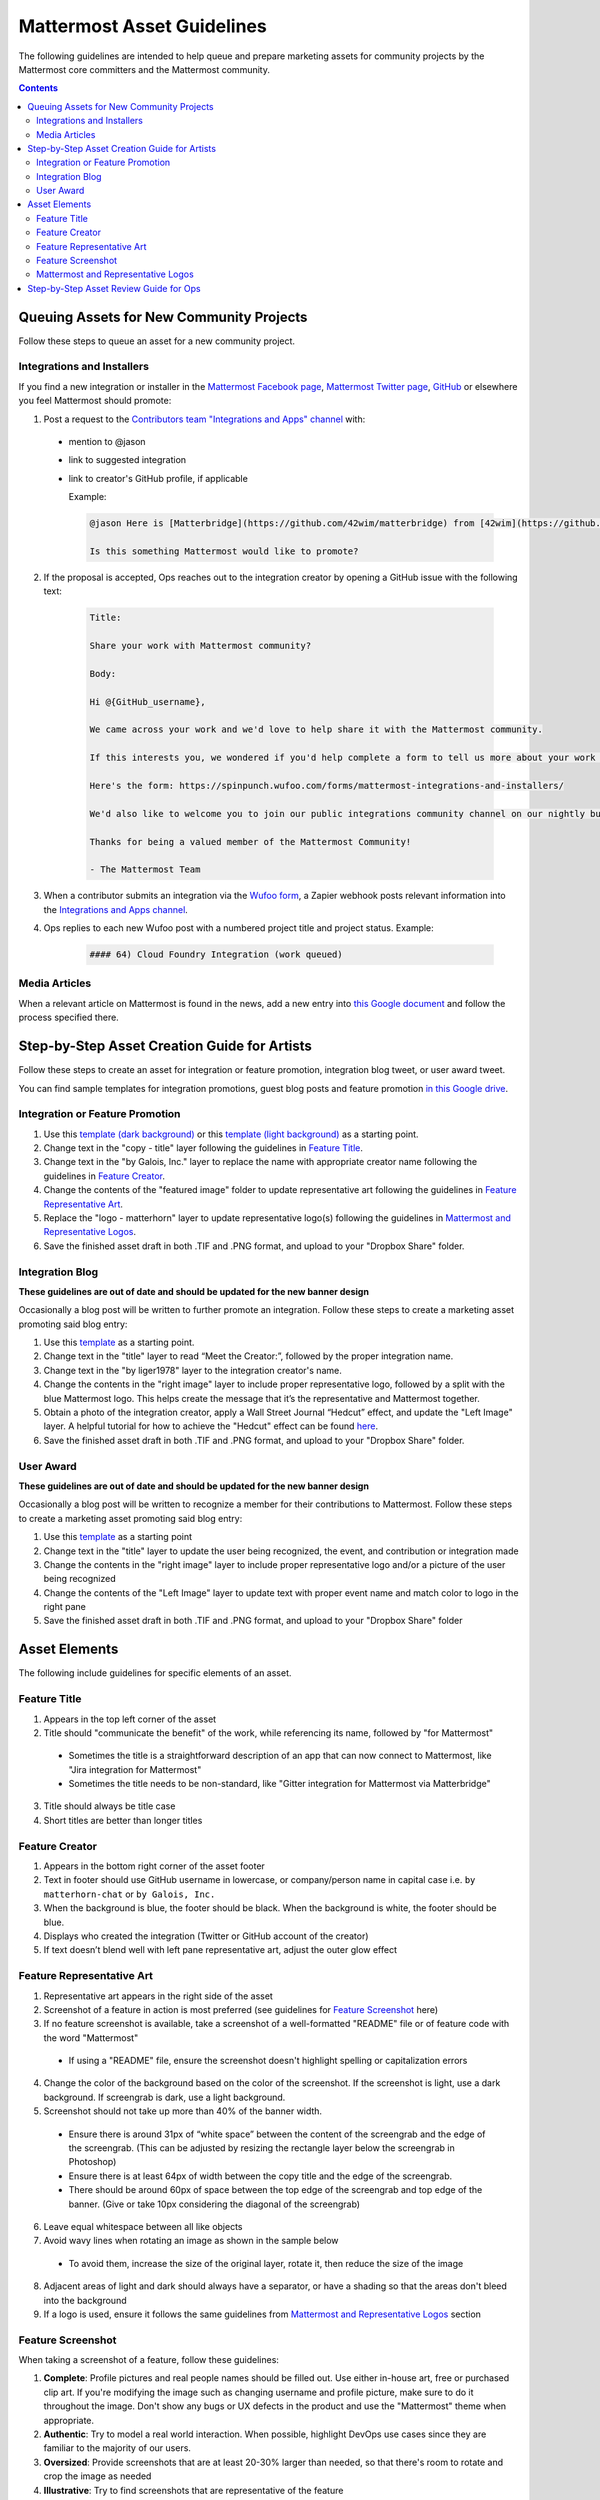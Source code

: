 ============================================================
Mattermost Asset Guidelines
============================================================

The following guidelines are intended to help queue and prepare marketing assets for community projects by the Mattermost core committers and the Mattermost community.

.. contents::
    :backlinks: top

Queuing Assets for New Community Projects
------------------------------------------

Follow these steps to queue an asset for a new community project.

Integrations and Installers
^^^^^^^^^^^^^^^^^^^^^^^^^^^^

If you find a new integration or installer in the `Mattermost Facebook page <https://www.facebook.com/MattermostHQ/?fref=ts>`_, `Mattermost Twitter page <https://twitter.com/mattermosthq>`_, `GitHub <https://github.com/search?utf8=%E2%9C%93&q=mattermost>`_ or elsewhere you feel Mattermost should promote:

1. Post a request to the `Contributors team "Integrations and Apps" channel <https://pre-release.mattermost.com/core/channels/integrations>`_ with:

  - mention to @jason
  - link to suggested integration
  - link to creator's GitHub profile, if applicable

    Example:

    .. code-block:: none

      @jason Here is [Matterbridge](https://github.com/42wim/matterbridge) from [42wim](https://github.com/42wim), which is a sample bridge between Mattermost, IRC, XMPP, Gitter and Slack.
      
      Is this something Mattermost would like to promote?

2. If the proposal is accepted, Ops reaches out to the integration creator by opening a GitHub issue with the following text:

    .. code-block:: none

      Title: 

      Share your work with Mattermost community?

      Body: 

      Hi @{GitHub_username}, 

      We came across your work and we'd love to help share it with the Mattermost community.

      If this interests you, we wondered if you'd help complete a form to tell us more about your work so we can promote it? 
      
      Here's the form: https://spinpunch.wufoo.com/forms/mattermost-integrations-and-installers/
      
      We'd also like to welcome you to join our public integrations community channel on our nightly build server: https://pre-release.mattermost.com/core/channels/integrations

      Thanks for being a valued member of the Mattermost Community!

      - The Mattermost Team

3. When a contributor submits an integration via the `Wufoo form <https://spinpunch.wufoo.com/forms/mattermost-integrations-and-installers/>`_, a Zapier webhook posts relevant information into the `Integrations and Apps channel <https://pre-release.mattermost.com/core/channels/integrations>`_.

4. Ops replies to each new Wufoo post with a numbered project title and project status. Example:

    .. code-block:: none

      #### 64) Cloud Foundry Integration (work queued)

Media Articles
^^^^^^^^^^^^^^^

When a relevant article on Mattermost is found in the news, add a new entry into `this Google document <https://docs.google.com/document/d/1kwCmn6JYeORdLV0noIk4iaxZx0iqR6OWUuzw5cZl6rA/edit>`_ and follow the process specified there.

Step-by-Step Asset Creation Guide for Artists
----------------------------------------------

Follow these steps to create an asset for integration or feature promotion, integration blog tweet, or user award tweet.

You can find sample templates for integration promotions, guest blog posts and feature promotion `in this Google drive <https://drive.google.com/drive/folders/0Bx-9w8QDFlfcdEdXM3N3Z1hsY2c>`_.

Integration or Feature Promotion
^^^^^^^^^^^^^^^^^^^^^^^^^^^^^^^^^

1. Use this `template (dark background) <https://www.dropbox.com/s/a8tbqxiik1m9i8u/20170717_template_dark.tif?dl=0>`_ or this `template (light background) <https://www.dropbox.com/s/codoct7np20fx3l/20170717_template_light.tif?dl=0>`_ as a starting point.
2. Change text in the "copy - title" layer following the guidelines in `Feature Title`_.
3. Change text in the "by Galois, Inc." layer to replace the name with appropriate creator name following the guidelines in `Feature Creator`_.
4. Change the contents of the "featured image" folder to update representative art following the guidelines in `Feature Representative Art`_.
5. Replace the "logo - matterhorn" layer to update representative logo(s) following the guidelines in `Mattermost and Representative Logos`_.
6. Save the finished asset draft in both .TIF and .PNG format, and upload to your "Dropbox Share" folder.

Integration Blog
^^^^^^^^^^^^^^^^^

**These guidelines are out of date and should be updated for the new banner design**

Occasionally a blog post will be written to further promote an integration. Follow these steps to create a marketing asset promoting said blog entry:

1. Use this `template <https://drive.google.com/file/d/0Bx-9w8QDFlfcQURoRnF1YllZWWc/view?usp=sharing>`_ as a starting point.
2. Change text in the "title" layer to read “Meet the Creator:”, followed by the proper integration name.
3. Change text in the "by liger1978" layer to the integration creator's name.
4. Change the contents in the "right image" layer to include proper representative logo, followed by a split with the blue Mattermost logo. This helps create the message that it’s the representative and Mattermost together.
5. Obtain a photo of the integration creator, apply a Wall Street Journal “Hedcut” effect, and update the "Left Image" layer. A helpful tutorial for how to achieve the "Hedcut" effect can be found `here <http://www.alleba.com/blog/2006/12/20/photoshop-tutorial-the-hedcut-effect/>`_.
6. Save the finished asset draft in both .TIF and .PNG format, and upload to your "Dropbox Share" folder.

User Award
^^^^^^^^^^^

**These guidelines are out of date and should be updated for the new banner design**

Occasionally a blog post will be written to recognize a member for their contributions to Mattermost. Follow these steps to create a marketing asset promoting said blog entry:

1. Use this `template <https://www.dropbox.com/s/311qq6d17zvyhtj/20161118_minio_hackertoberfest.tif?dl=0>`_ as a starting point
2. Change text in the "title" layer to update the user being recognized, the event, and contribution or integration made
3. Change the contents in the "right image" layer to include proper representative logo and/or a picture of the user being recognized
4. Change the contents of the "Left Image" layer to update text with proper event name and match color to logo in the right pane
5. Save the finished asset draft in both .TIF and .PNG format, and upload to your "Dropbox Share" folder

Asset Elements
---------------

The following include guidelines for specific elements of an asset.

Feature Title
^^^^^^^^^^^^^^

1. Appears in the top left corner of the asset
2. Title should "communicate the benefit" of the work, while referencing its name, followed by "for Mattermost"
  
  - Sometimes the title is a straightforward description of an app that can now connect to Mattermost, like "Jira integration for Mattermost"
  - Sometimes the title needs to be non-standard, like "Gitter integration for Mattermost via Matterbridge"

3. Title should always be title case
4. Short titles are better than longer titles

Feature Creator
^^^^^^^^^^^^^^^^

1. Appears in the bottom right corner of the asset footer
2. Text in footer should use GitHub username in lowercase, or company/person name in capital case i.e. ``by matterhorn-chat`` or ``by Galois, Inc.``
3. When the background is blue, the footer should be black. When the background is white, the footer should be blue.
4. Displays who created the integration (Twitter or GitHub account of the creator)
5. If text doesn’t blend well with left pane representative art, adjust the outer glow effect

Feature Representative Art
^^^^^^^^^^^^^^^^^^^^^^^^^^^

1. Representative art appears in the right side of the asset
2. Screenshot of a feature in action is most preferred (see guidelines for `Feature Screenshot`_ here)
3. If no feature screenshot is available, take a screenshot of a well-formatted "README" file or of feature code with the word "Mattermost"

  - If using a "README" file, ensure the screenshot doesn't highlight spelling or capitalization errors
  
4. Change the color of the background based on the color of the screenshot. If the screenshot is light, use a dark background. If screengrab is dark, use a light background.
5. Screenshot should not take up more than 40% of the banner width.

  - Ensure there is around 31px of “white space” between the content of the screengrab and the edge of the screengrab. (This can be adjusted by resizing the rectangle layer below the screengrab in Photoshop)
  - Ensure there is at least 64px of width between the copy title and the edge of the screengrab.
  - There should be around 60px of space between the top edge of the screengrab and top edge of the banner. (Give or take 10px considering the diagonal of the screengrab)

6. Leave equal whitespace between all like objects
7. Avoid wavy lines when rotating an image as shown in the sample below

  .. image:: ../images/asset-guidelines-wavy-lines.png

  - To avoid them, increase the size of the original layer, rotate it, then reduce the size of the image

8. Adjacent areas of light and dark should always have a separator, or have a shading so that the areas don't bleed into the background
9. If a logo is used, ensure it follows the same guidelines from `Mattermost and Representative Logos`_ section

Feature Screenshot
^^^^^^^^^^^^^^^^^^^

When taking a screenshot of a feature, follow these guidelines:

1. **Complete**: Profile pictures and real people names should be filled out. Use either in-house art, free or purchased clip art. If you're modifying the image such as changing username and profile picture, make sure to do it throughout the image. Don't show any bugs or UX defects in the product and use the "Mattermost" theme when appropriate.
2. **Authentic**: Try to model a real world interaction. When possible, highlight DevOps use cases since they are familiar to the majority of our users.
3. **Oversized**: Provide screenshots that are at least 20-30% larger than needed, so that there's room to rotate and crop the image as needed
4. **Illustrative**: Try to find screenshots that are representative of the feature
5. **Easy to follow**: The screenshot should be easy to understand at a glance. Avoid using short forms or acronyms in conversations, and choose images that are clear

Mattermost and Representative Logos
^^^^^^^^^^^^^^^^^^^^^^^^^^^^^^^^^^^^

1. Mattermost logo appears in the bottom left corner of the asset
2. Use white Mattermost logo on dark backgrounds and black Mattermost logo on light backgrounds.
3. Representative logo appears on the left side of the asset below the feature title
4. When the background color is dark, use the white/inverted version of company logo. When the background color is light, use the dark/primary version of company logo.

Step-by-Step Asset Review Guide for Ops
----------------------------------------

1. Upload the artists "work in progress" files to the `Archive Dropbox sub-folder <https://www.dropbox.com/home/marketing/Twitter/archive>`_ in `Twitter Marketing <https://www.dropbox.com/sh/13h55hakbvm7iva/AAARooC0rV8JCKBI_8VUj_tga?dl=0>`_
2. In the `Contributors team <https://pre-release.mattermost.com/core/channels/integrations>`_, find the appropriate conversation thread for the queued project, and add a comment mentioning @jason with the following:

  - Link to the image in Dropbox
  - Proposed tweet text with a note to specify whether or not the mention in the text is the Twitter handle of the user. 

    - `@username is the Twitter account of the GitHub user` if the text uses a Twitter username, or
    - `@username is NOT the Twitter account of GitHub user` if the text doesn't use a Twitter username

  - Proposed scheduled tweet date

    - Never schedule a tweet for the 16th or 22nd of any given month as these days are reserved for Mattermost and GitLab release announcements, respectively

  - .png version of the file for a quick preview
